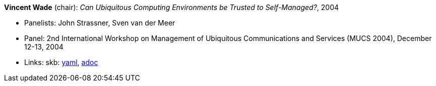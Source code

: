 //
// This file was generated by SKB-Dashboard, task 'lib-yaml2src'
// - on Wednesday November  7 at 00:23:13
// - skb-dashboard: https://www.github.com/vdmeer/skb-dashboard
//

*Vincent Wade* (chair): _Can Ubiquitous Computing Environments be Trusted to Self-Managed?_, 2004

* Panelists: John Strassner, Sven van der Meer
* Panel: 2nd International Workshop on Management of Ubiquitous Communications and Services (MUCS 2004), December 12-13, 2004
* Links:
      skb:
        https://github.com/vdmeer/skb/tree/master/data/library/talks/panel/2000/vandermeer-2004-mucs.yaml[yaml],
        https://github.com/vdmeer/skb/tree/master/data/library/talks/panel/2000/vandermeer-2004-mucs.adoc[adoc]

